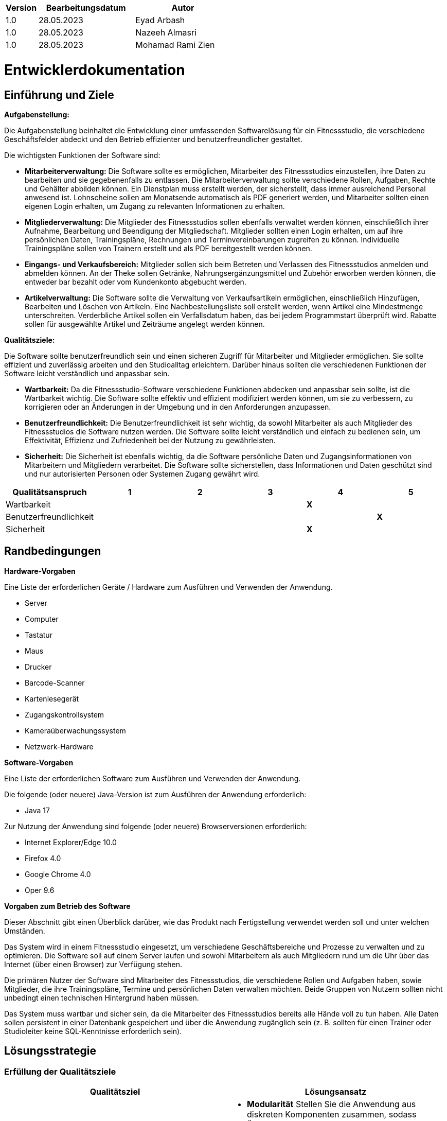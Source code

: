 [options="header"]
[cols="1, 3, 3"]
|===
|Version | Bearbeitungsdatum   | Autor 
|1.0	| 28.05.2023 | Eyad Arbash
|1.0	| 28.05.2023 | Nazeeh Almasri
|1.0	| 28.05.2023 | Mohamad Rami Zien
|===

= Entwicklerdokumentation

== Einführung und Ziele
*Aufgabenstellung:*

Die Aufgabenstellung beinhaltet die Entwicklung einer umfassenden Softwarelösung für ein Fitnessstudio, die verschiedene Geschäftsfelder abdeckt und den Betrieb effizienter und benutzerfreundlicher gestaltet. 

Die wichtigsten Funktionen der Software sind:

* *Mitarbeiterverwaltung:* Die Software sollte es ermöglichen, Mitarbeiter des Fitnessstudios einzustellen, ihre Daten zu bearbeiten und sie gegebenenfalls zu entlassen. Die Mitarbeiterverwaltung sollte verschiedene Rollen, Aufgaben, Rechte und Gehälter abbilden können. Ein Dienstplan muss erstellt werden, der sicherstellt, dass immer ausreichend Personal anwesend ist. Lohnscheine sollen am Monatsende automatisch als PDF generiert werden, und Mitarbeiter sollten einen eigenen Login erhalten, um Zugang zu relevanten Informationen zu erhalten.

* *Mitgliederverwaltung:* Die Mitglieder des Fitnessstudios sollen ebenfalls verwaltet werden können, einschließlich ihrer Aufnahme, Bearbeitung und Beendigung der Mitgliedschaft. Mitglieder sollten einen Login erhalten, um auf ihre persönlichen Daten, Trainingspläne, Rechnungen und Terminvereinbarungen zugreifen zu können. Individuelle Trainingspläne sollen von Trainern erstellt und als PDF bereitgestellt werden können.

* *Eingangs- und Verkaufsbereich:* Mitglieder sollen sich beim Betreten und Verlassen des Fitnessstudios anmelden und abmelden können. An der Theke sollen Getränke, Nahrungsergänzungsmittel und Zubehör erworben werden können, die entweder bar bezahlt oder vom Kundenkonto abgebucht werden.

* *Artikelverwaltung:* Die Software sollte die Verwaltung von Verkaufsartikeln ermöglichen, einschließlich Hinzufügen, Bearbeiten und Löschen von Artikeln. Eine Nachbestellungsliste soll erstellt werden, wenn Artikel eine Mindestmenge unterschreiten. Verderbliche Artikel sollen ein Verfallsdatum haben, das bei jedem Programmstart überprüft wird. Rabatte sollen für ausgewählte Artikel und Zeiträume angelegt werden können.

*Qualitätsziele:*

Die Software sollte benutzerfreundlich sein und einen sicheren Zugriff für Mitarbeiter und Mitglieder ermöglichen. Sie sollte effizient und zuverlässig arbeiten und den Studioalltag erleichtern. Darüber hinaus sollten die verschiedenen Funktionen der Software leicht verständlich und anpassbar sein. 

* *Wartbarkeit:* Da die Fitnessstudio-Software verschiedene Funktionen abdecken und anpassbar sein sollte, ist die Wartbarkeit wichtig. Die Software sollte effektiv und effizient modifiziert werden können, um sie zu verbessern, zu korrigieren oder an Änderungen in der Umgebung und in den Anforderungen anzupassen.

* *Benutzerfreundlichkeit:* Die Benutzerfreundlichkeit ist sehr wichtig, da sowohl Mitarbeiter als auch Mitglieder des Fitnessstudios die Software nutzen werden. Die Software sollte leicht verständlich und einfach zu bedienen sein, um Effektivität, Effizienz und Zufriedenheit bei der Nutzung zu gewährleisten.

* *Sicherheit:* Die Sicherheit ist ebenfalls wichtig, da die Software persönliche Daten und Zugangsinformationen von Mitarbeitern und Mitgliedern verarbeitet. Die Software sollte sicherstellen, dass Informationen und Daten geschützt sind und nur autorisierten Personen oder Systemen Zugang gewährt wird.

[options="header"]
|===
|Qualitätsanspruch|1|2|3|4|5
|Wartbarkeit||||*X*|
|Benutzerfreundlichkeit|||||*X*
|Sicherheit||||*X*|
|===

== Randbedingungen

*Hardware-Vorgaben*

Eine Liste der erforderlichen Geräte / Hardware zum Ausführen und Verwenden der Anwendung.

- Server
- Computer
- Tastatur	
- Maus
- Drucker
- Barcode-Scanner
- Kartenlesegerät
- Zugangskontrollsystem
- Kameraüberwachungssystem
- Netzwerk-Hardware

*Software-Vorgaben*

Eine Liste der erforderlichen Software zum Ausführen und Verwenden der Anwendung.

Die folgende (oder neuere) Java-Version ist zum Ausführen der Anwendung erforderlich:

- Java 17

Zur Nutzung der Anwendung sind folgende (oder neuere) Browserversionen erforderlich:

- Internet Explorer/Edge 10.0
- Firefox 4.0
- Google Chrome 4.0
- Oper 9.6


*Vorgaben zum Betrieb des Software*

Dieser Abschnitt gibt einen Überblick darüber, wie das Produkt nach Fertigstellung verwendet werden soll und unter welchen Umständen.

Das System wird in einem Fitnessstudio eingesetzt, um verschiedene Geschäftsbereiche und Prozesse zu verwalten und zu optimieren. Die Software soll auf einem Server laufen und sowohl Mitarbeitern als auch Mitgliedern rund um die Uhr über das Internet (über einen Browser) zur Verfügung stehen.

Die primären Nutzer der Software sind Mitarbeiter des Fitnessstudios, die verschiedene Rollen und Aufgaben haben, sowie Mitglieder, die ihre Trainingspläne, Termine und persönlichen Daten verwalten möchten. Beide Gruppen von Nutzern sollten nicht unbedingt einen technischen Hintergrund haben müssen.

Das System muss wartbar und sicher sein, da die Mitarbeiter des Fitnessstudios bereits alle Hände voll zu tun haben. Alle Daten sollen persistent in einer Datenbank gespeichert und über die Anwendung zugänglich sein (z. B. sollten für einen Trainer oder Studioleiter keine SQL-Kenntnisse erforderlich sein).


== Lösungsstrategie
=== Erfüllung der Qualitätsziele
[options="header"]
|=== 
|Qualitätsziel |Lösungsansatz
|Wartbarkeit a| 
* *Modularität* Stellen Sie die Anwendung aus diskreten Komponenten zusammen, sodass Änderungen an einer Komponente weniger Auswirkungen auf andere Komponenten haben.

* *Wiederverwendbarkeit* Stellen Sie sicher, dass Komponenten des Systems von anderen Komponenten oder Systemen wiederverwendet werden können.

* *Modifizierbarkeit* Stellen Sie sicher, dass die Anwendung modifiziert oder erweitert werden kann, ohne Fehler einzuführen oder die Produktqualität zu verschlechtern.
|Benutzerfreundlichkeit a|* *Erlernbarkeit* Stellen Sie sicher, dass das System von seinen Benutzern leicht verwendet und verstanden werden kann. Dies kann z. eindeutige Beschreibung des Inhalts von Eingaben mit Labels oder Tooltips.

* *Benutzerfehlerschutz / Fehlerbehandlung* Schützen Sie den Benutzer vor Fehlern. Ungültige Eingaben dürfen nicht zu ungültigen Systemzuständen führen.

* *Ästhetik der Benutzeroberfläche* Bieten Sie dem Benutzer eine angenehme und zufriedenstellende Interaktion.

* *Zugänglichkeit* Stellen Sie sicher, dass Menschen mit unterschiedlichsten Eigenschaften das System vollständig nutzen können. Dies kann z. durch geeignete Schriftgrößen und Farbkontraste.

|Sicherheit a|* *Vertraulichkeit* Stellen Sie sicher, dass nur Personen auf Daten zugreifen können, die dazu berechtigt sind. Dies kann mit Spring Security und Thymeleaf (`sec:authorize` - tag) realisiert werden.

* *Integrität* Verhindern Sie die unbefugte Änderung von Daten. Dies kann mit Spring Security (`@PreAuthorize` - annotation) realisiert werden.

* *Verantwortlichkeit* Rückverfolgbarkeit von Handlungen oder Ereignissen zu einer eindeutigen Entität oder Person. Für diese Anwendung sollte jede Bestellung mit einem Kunden verknüpft werden.

|===

=== Softwarearchitektur

image::images/fitnessstudio_top_level.png[]

_Top Level Architecure of the application_

image::images/fitnessstudio_client_server.png[]

_Client-Server-Modell der Anwendung. Der Client enthält nur HTML- und CSS-Dateien. Die Anwendungslogik wird auf dem Server implementiert._

=== Entwurfsentscheidungen

* Verwendete Muster

- Spring MVC
* Persistenz

Die Anwendung verwendet eine auf Hibernate-Annotationen basierende Zuordnung, um Java-Klassen Datenbanktabellen zuzuordnen. Als Datenbank wird H2 verwendet. Die Persistenz ist standardmäßig deaktiviert. Um den Persistenzspeicher zu aktivieren, müssen die folgenden beiden Zeilen in der Datei application.properties auskommentiert werden:

....
# spring.datasource.url=jdbc:h2:./db/fitnessstudio
# spring.jpa.hibernate.ddl-auto=update
....

* Benutzeroberfläche

image::images/User_Interface.png[]

* Verwendung externer Frameworks

[options="header", cols="1,2"]
|===
|Externes Package |Verwendet von (Klasse der eigenen Anwendung)
|org.salespointframework.useraccount.UserAccountManagement	a| 
* CustomUserDetailsService
* MemberDataInitializer
* EmployeeController
* WarenkorbController
|org.springframework.security.core.userdetails.User		a| * CustomUserDetailsService
|jakarta.persistence.*	a| 
* Member
* MemberController
* Exercise
* TrainingPlan
* Employee
|org.springframework.format.annotation.DateTimeFormat	a| 
* Member
* MembershipContract
* Employee
|org.springframework.beans.factory.annotation.Autowired a|
* CustomUserDetailsService
* MemberController
* MemberService
* MemberDataIniatializer
* TrainingPlanController
* ArtikelController
* EmployeeController
* WarenkorbController
* ScheduleController
|org.springframework.ui.Model	a| 
* MemberController
* TrainingPlanController
* ArtikelController
* EmployeeController
* WarenkorbController
* ScheduleController
|org.springframework.data.repository.CrudRepository	a| 
* MemberRepository
* TrainingPlanRepository
* MembershipContractRepository
* ExerciseRepository
* EmployeeRepository
* ArtikelRepository
|org.springframework.beans.factory.annotation.Qualifier a| * ArtikelController
|org.springframework.context.annotation.Configuration a| 
* MyAppConfig
* ScheduleController
|org.springframework.validation.BindingResult a| * ArtikelController
|org.salespointframework.useraccount.Role	a| 
* MemberDataInitializer
* EmployeeController
|org.salespointframework.useraccount.Password	a| 
* MemberDataInitializer
* EmployeeController
|org.salespointframework.useraccount.UserAccount	a| 
* MemberDataInitializer
* EmployeeController
* WarenkorbController
|org.salespointframework.catalog.Product a| 
* Artikel
|org.salespointframework.catalog.Product.ProductIdentifier a| 
* ArtikelController
* WarenkorbController
* ArtikelRepository
|org.salespointframework.inventory.Inventory a| * ArtikelController
|org.salespointframework.inventory.InventoryItem a| * ArtikelController
|org.salespointframework.quantity.Metric a| * Artikel
|org.salespointframework.order.Cart a| 
* WarenkorbController
* MyAppConfig
|org.salespointframework.order.CartItem a| * WarenkorbController
|org.salespointframework.order.Order a| * WarenkorbController
|org.salespointframework.order.OrderMangement a| * WarenkorbController
|org.salespointframework.quantity.Quantity a| * WarenkorbController
|org.salespointframework.core.DataInitializer a|
* MemberDataInitializer
* ArtikelDataInitializer
|org.springframework.data.jpa.repository.JpaRepository a| 
* HolidayRequestRepository
* PaycheckRepository
|org.springframework.stereotype.Controller a|
* ScheduleController
|Org.springframework.security.core.authority.SimpleGrantedAuthority a|
* CustomUserDetailsService
|===

== Bausteinsicht
=== Member

image::images/Member_komponentendiagramm.png[]


[options="header"]
|=== 
|Klasse/Enumeration |Description
|MemberController |Ein Spring MVC-Controller, der die Anfragen zum Anzeigen, Hinzufügen, Bearbeiten und Löschen von Mitgliedern in der Anwendung verwaltet
|Member | Eine Klasse, die ein Mitglied repräsentiert und seine Eigenschaften wie Vorname, Nachname, Adresse, Geburtsdatum, Geschlecht, Telefon und E-Mail enthält. 
|MemberRepository |Ein Repository-Interface zur Verwaltung von Member-Instanzen, das CrudRepository erweitert.
|CustomUserDetailsService |Eine benutzerdefinierte Implementierung des UserDetailsService-Interfaces, die die Benutzerkontoverwaltung von Salespoint verwendet, um Benutzerdetails basierend auf ihrem Benutzernamen zu laden.
|MemberService | Diese Service-Klasse stellt Methoden zur Verfügung, um auf Mitgliederdaten zuzugreifen und sie zu manipulieren, z.B. um zu prüfen, ob eine bestimmte Mitglieder-ID existiert, oder um ein Mitglied anhand seiner ID zu holen.
|MemberDataInitializer| Diese Klasse ist für die Initialisierung der Daten im System verantwortlich. Sie enthält eine initialize Methode, die Benutzerkonten, Mitglieder, Trainingspläne und Übungen erstellt und in den jeweiligen Repositories speichert.
|Exercise| Diese Klasse repräsentiert eine Übung im Kontext eines Trainingsplans. Sie enthält Felder für Informationen wie den Namen der Übung, eine Beschreibung, die Dauer in Minuten, die Anzahl der Wiederholungen und Sätze sowie den Tag der Woche, an dem die Übung durchgeführt werden soll.
|ExerciseRepository| Dieses Interface erweitert das CrudRepository-Interface und ermöglicht die Durchführung von CRUD-Operationen (Erstellen, Lesen, Aktualisieren, Löschen) auf Übungsobjekten. Es beinhaltet auch Methoden zum Finden von Übungen nach Trainingsplan und Name.
|MembershipContract| Diese Klasse repräsentiert einen Mitgliedsvertrag. Sie hat Felder wie ID, PackageType, PaymentDetails, ContactDetails, Status, StartDate, EndDate, Price und eine Verbindung zu einer Member Instanz.
|MembershipContractRepository| Dieses Interface erweitert das CrudRepository-Interface und ermöglicht die Durchführung von CRUD-Operationen (Erstellen, Lesen, Aktualisieren, Löschen) auf Mitgliedsvertragsobjekten.
|TrainingPlan| Diese Klasse repräsentiert einen Trainingsplan, der zu einem Mitglied gehört. Sie hat Felder wie ID, Name, DurationInMinutes und eine Liste von Exercise Instanzen, die die Übungen des Trainingsplans darstellen.
|TrainingPlanRepository| Dieses Interface erweitert das CrudRepository-Interface und ermöglicht die Durchführung von CRUD-Operationen (Erstellen, Lesen, Aktualisieren, Löschen) auf Trainingsplanobjekten.
|TrainingPlanController| Diese Controller-Klasse stellt Endpunkte zur Verfügung, um Aktionen im Zusammenhang mit Trainingsplänen auszuführen, wie z.B. das Anzeigen, Erstellen, Bearbeiten und Löschen von Trainingsplänen.
|===

=== Employee

image::images/Employee_komponentendiagramm.png[]


[options="header"]
|=== 
|Klasse/Enumeration |Description
|EmployeeController |Ein Controller für die Mitarbeiterverwaltung mit Endpunkten für Mitarbeiter, Urlaubsanfragen und Gehaltsabrechnungen
|Employee | Repräsentiert einen Mitarbeiter mit Eigenschaften wie Name, Alter, Geschlecht, Adresse, Qualifikationen und Gehalt. 
|EmployeeRepository |Schnittstelle für den Zugriff auf Mitarbeiterdaten in der Datenbank mit CRUD-Operationen und einer Methode zum Suchen von Mitarbeitern nach Namen.
|CustomUserDetailsService |Eine benutzerdefinierte Implementierung des UserDetailsService-Interfaces, die die Benutzerkontoverwaltung von Salespoint verwendet, um Benutzerdetails basierend auf ihrem Benutzernamen zu laden.
|HolidayRequestRepository |ist ein Interface für die Datenbankzugriffe auf Urlaubsanfragen. 
|HolidayRequest |repräsentiert eine Urlaubsanfrage eines Mitarbeiters mit Startdatum, Dauer und Status.
|Paycheck |repräsentiert eine Gehaltsabrechnung und enthält Informationen wie Gehalt, Überstunden und Boni.
|PaycheckRepository |ist ein Interface, das die Spring Data JPA Repository-Funktionalität implementiert. 
|Schedule |repräsentiert einen Arbeitsplan und enthält Informationen wie Name, Mitarbeiter, Arbeitszeiten und Rolle.
|ScheduleController |ist ein Controller für Arbeitspläne und enthält verschiedene Endpunkte zum Anzeigen, Erstellen und Aktualisieren von Arbeitsplänen.
|ScheduleRepository |ist ein Interface für die Datenbankzugriffe auf Arbeitspläne. 
|===

=== Verkaufsbereich

image::images/Verkaufsbereich_komponentdiagramm.png[]


[options="header"]
|=== 
|Klasse/Enumeration |Description
|ArtikelController |Ein Spring MVC-Controller, der die Anfragen zum Anzeigen, Hinzufügen, Bearbeiten und Löschen von Artiklen in der Anwendung verwaltet
|Artikel | Ein Modell zur Darstellung eines Artikels im Fitnessstudio, welches von der Produktklasse aus dem Salespoint Framework erbt. Jeder Artikel hat einen Namen, eine Beschreibung, einen Preis und eine URL zu einem Bild.
|ArtikelRepository |Ein Interface, das das CrudRepository erweitert. Es ermöglicht CRUD-Operationen (Erstellen, Lesen, Aktualisieren, Löschen) auf Artikel-Objekten und definiert zusätzlich eine Methode zur Suche von Artikeln anhand ihres Namens.
|MyAppConfig|Eine Spring-Konfigurationsklasse, die den 'Cart' Bean zur Verwaltung von Bestellungen erstellt und zusätzliche Beans und Anwendungskonfigurationen bereit stellt.
|WarenkorbController|Ein Spring MVC Controller für die Verwaltung des Warenkorbs im Fitnessstudio. Dieser Controller ermöglicht das Hinzufügen von Artikeln zum Warenkorb, das Entfernen von Artikeln aus dem Warenkorb und das Anzeigen des aktuellen Warenkorbs. 
|ArtikelDataInitializer|Diese Klass lädt Initialdaten in die Fitnessstudio-Anwendung beim Start. Es erzeugt eine Reihe von Artikelobjekten mit vordefinierten Daten und speichert sie in der Datenbank mithilfe des ArtikelRepository. Die Initialisierung erfolgt nur, wenn die Datenbank leer ist, um eine mehrfache Einspeisung der gleichen Daten zu verhindern. 
|===



== Testplan

* *Unit-Tests:* Prüfen wir die kleinste Einheit des Codes einzeln. Beispiel: Funktionen und Methoden. Werkzeuge: JUnit.

* *Integrationstests:* Prüfen wir, wie verschiedene Teile des Codes zusammenarbeiten. Beispiel: Interaktion zwischen Controllern und Datenbanken. Werkzeug: Spring Boot Testframework.

* *Manuelle Tests:* Prüfen wir die Funktionalität und Benutzerfreundlichkeit des gesamten Systems aus Benutzersicht.

* *Cross-Tests:* Ein anderes Team testet das System, um eine andere Perspektive zu bekommen und möglicherweise übersehene Probleme zu identifizieren..